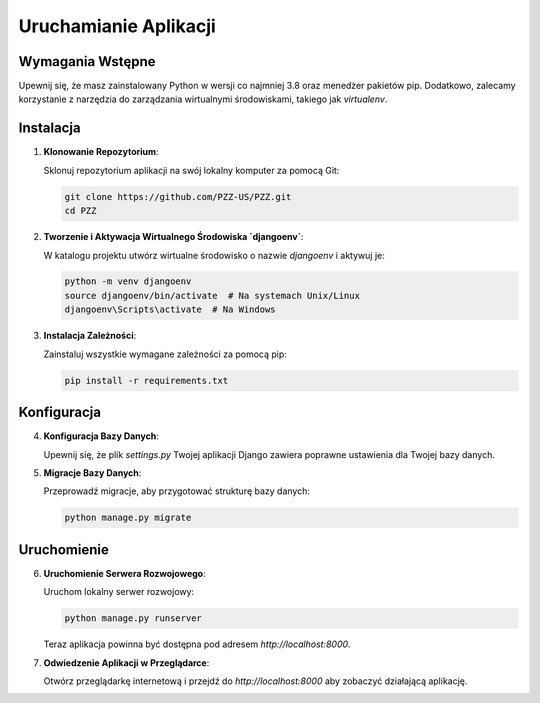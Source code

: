Uruchamianie Aplikacji
======================

Wymagania Wstępne
-----------------

Upewnij się, że masz zainstalowany Python w wersji co najmniej 3.8 oraz menedżer pakietów pip. Dodatkowo, zalecamy korzystanie z narzędzia do zarządzania wirtualnymi środowiskami, takiego jak `virtualenv`.

Instalacja
----------

1. **Klonowanie Repozytorium**:
   
   Sklonuj repozytorium aplikacji na swój lokalny komputer za pomocą Git:
   
   .. code-block:: bash

       git clone https://github.com/PZZ-US/PZZ.git
       cd PZZ

2. **Tworzenie i Aktywacja Wirtualnego Środowiska `djangoenv`**:
   
   W katalogu projektu utwórz wirtualne środowisko o nazwie `djangoenv` i aktywuj je:

   .. code-block:: bash

       python -m venv djangoenv
       source djangoenv/bin/activate  # Na systemach Unix/Linux
       djangoenv\Scripts\activate  # Na Windows

3. **Instalacja Zależności**:

   Zainstaluj wszystkie wymagane zależności za pomocą pip:

   .. code-block:: bash

       pip install -r requirements.txt

Konfiguracja
------------

4. **Konfiguracja Bazy Danych**:

   Upewnij się, że plik `settings.py` Twojej aplikacji Django zawiera poprawne ustawienia dla Twojej bazy danych.

5. **Migracje Bazy Danych**:

   Przeprowadź migracje, aby przygotować strukturę bazy danych:

   .. code-block:: bash

       python manage.py migrate

Uruchomienie
------------

6. **Uruchomienie Serwera Rozwojowego**:

   Uruchom lokalny serwer rozwojowy:

   .. code-block:: bash

       python manage.py runserver

   Teraz aplikacja powinna być dostępna pod adresem `http://localhost:8000`.

7. **Odwiedzenie Aplikacji w Przeglądarce**:

   Otwórz przeglądarkę internetową i przejdź do `http://localhost:8000` aby zobaczyć działającą aplikację.
